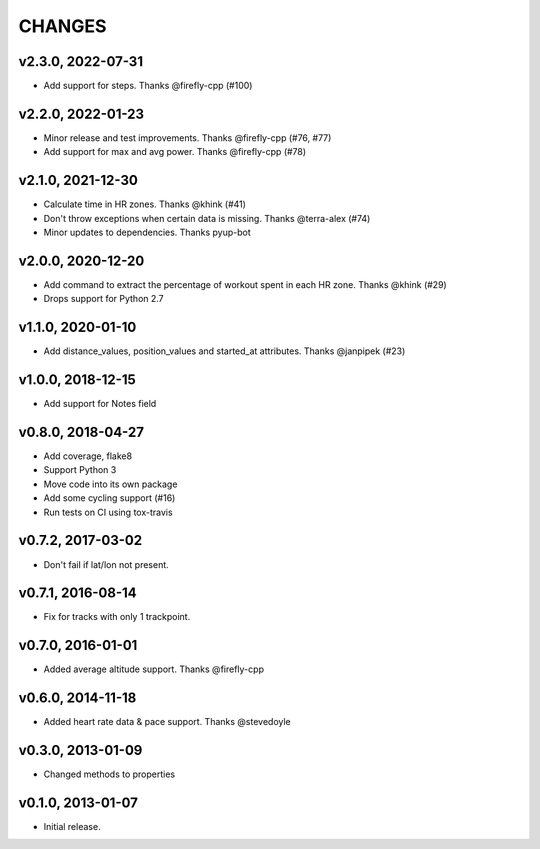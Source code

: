 CHANGES
=======

v2.3.0, 2022-07-31
----------------

* Add support for steps. Thanks @firefly-cpp (#100)


v2.2.0, 2022-01-23
----------------

* Minor release and test improvements. Thanks @firefly-cpp (#76, #77)
* Add support for max and avg power. Thanks @firefly-cpp (#78)


v2.1.0, 2021-12-30
----------------

* Calculate time in HR zones. Thanks @khink (#41)
* Don't throw exceptions when certain data is missing. Thanks @terra-alex (#74)
* Minor updates to dependencies. Thanks pyup-bot


v2.0.0, 2020-12-20
------------------

* Add command to extract the percentage of workout spent in each HR zone. Thanks @khink (#29)
* Drops support for Python 2.7


v1.1.0, 2020-01-10
------------------

* Add distance_values, position_values and started_at attributes. Thanks @janpipek (#23)


v1.0.0, 2018-12-15
------------------

* Add support for Notes field


v0.8.0, 2018-04-27
------------------

* Add coverage, flake8
* Support Python 3
* Move code into its own package
* Add some cycling support (#16)
* Run tests on CI using tox-travis


v0.7.2, 2017-03-02
------------------

* Don't fail if lat/lon not present.


v0.7.1, 2016-08-14
------------------

* Fix for tracks with only 1 trackpoint.


v0.7.0, 2016-01-01
------------------

* Added average altitude support. Thanks @firefly-cpp


v0.6.0, 2014-11-18
------------------

* Added heart rate data & pace support. Thanks @stevedoyle


v0.3.0, 2013-01-09
------------------

* Changed methods to properties


v0.1.0, 2013-01-07
------------------

* Initial release.
